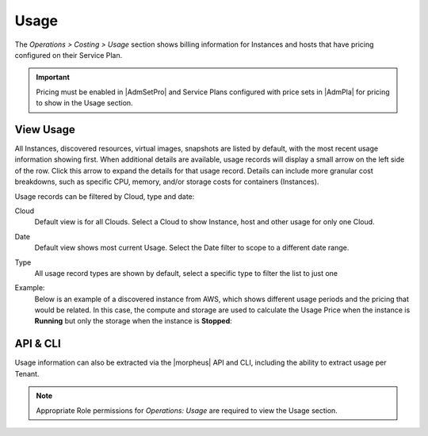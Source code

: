 Usage
-----

The `Operations > Costing > Usage` section shows billing information for Instances and hosts that have pricing configured on their Service Plan.

.. IMPORTANT:: Pricing must be enabled in |AdmSetPro| and Service Plans configured with price sets in |AdmPla| for pricing to show in the Usage section.

View Usage
^^^^^^^^^^

All Instances, discovered resources, virtual images, snapshots are listed by default, with the most recent usage information showing first. When additional details are available, usage records will display a small arrow on the left side of the row. Click this arrow to expand the details for that usage record. Details can include more granular cost breakdowns, such as specific CPU, memory, and/or storage costs for containers (Instances).

Usage records can be filtered by Cloud, type and date:

Cloud
  Default view is for all Clouds. Select a Cloud to show Instance, host and other usage for only one Cloud.
Date
  Default view shows most current Usage. Select the Date filter to scope to a different date range.
Type
  All usage record types are shown by default, select a specific type to filter the list to just one

Example:
  Below is an example of a discovered instance from AWS, which shows different usage periods and the pricing that would be related.  In this case, 
  the compute and storage are used to calculate the Usage Price when the instance is **Running** but only the storage when the instance is **Stopped**:
  
  .. image:: /images/operations/usage_example.png

API & CLI
^^^^^^^^^

Usage information can also be extracted via the |morpheus| API and CLI, including the ability to extract usage per Tenant.

.. NOTE:: Appropriate Role permissions for `Operations: Usage` are required to view the Usage section.
